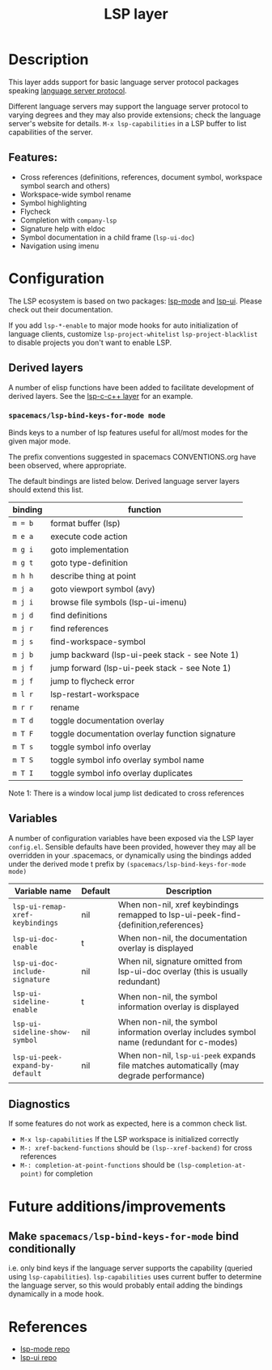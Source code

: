 #+TITLE: LSP layer

* Table of Contents                      :TOC_4_gh:noexport:
- [[#description][Description]]
  - [[#features][Features:]]
- [[#configuration][Configuration]]
  - [[#derived-layers][Derived layers]]
    - [[#spacemacslsp-bind-keys-for-mode-mode][=spacemacs/lsp-bind-keys-for-mode mode=]]
  - [[#variables][Variables]]
  - [[#diagnostics][Diagnostics]]
- [[#future-additionsimprovements][Future additions/improvements]]
  - [[#make-spacemacslsp-bind-keys-for-mode-bind-conditionally][Make =spacemacs/lsp-bind-keys-for-mode= bind conditionally]]
- [[#references][References]]

* Description
  This layer adds support for basic language server protocol packages speaking
  [[https://microsoft.github.io/language-server-protocol/specification][language server protocol]].

  Different language servers may support the language server protocol to varying degrees
  and they may also provide extensions; check the language server's website for
  details.
  =M-x lsp-capabilities= in a LSP buffer to list capabilities of the server.

** Features:
   - Cross references (definitions, references, document symbol, workspace symbol
     search and others)
   - Workspace-wide symbol rename
   - Symbol highlighting
   - Flycheck
   - Completion with =company-lsp=
   - Signature help with eldoc
   - Symbol documentation in a child frame (=lsp-ui-doc=)
   - Navigation using imenu

* Configuration
  The LSP ecosystem is based on two packages: [[https://github.com/emacs-lsp/lsp-mode][lsp-mode]] and [[https://github.com/emacs-lsp/lsp-ui][lsp-ui]].
  Please check out their documentation.

  If you add =lsp-*-enable= to major mode hooks for auto initialization of
  language clients, customize =lsp-project-whitelist= =lsp-project-blacklist= to
  disable projects you don't want to enable LSP.

** Derived layers
   A number of elisp functions have been added to facilitate development of derived layers.
   See the [[../../+lang/lsp-c-c++/README.org][lsp-c-c++ layer]] for an example.

*** =spacemacs/lsp-bind-keys-for-mode mode=
    Binds keys to a number of lsp features useful for all/most modes for the given major mode.

    The prefix conventions suggested in spacemacs CONVENTIONS.org have been observed, where appropriate.

    The default bindings are listed below. Derived language server layers should extend this list.

    | binding | function                                        |
    |---------+-------------------------------------------------|
    | ~m = b~ | format buffer (lsp)                             |
    |---------+-------------------------------------------------|
    | ~m e a~ | execute code action                             |
    |---------+-------------------------------------------------|
    | ~m g i~ | goto implementation                             |
    | ~m g t~ | goto type-definition                            |
    |---------+-------------------------------------------------|
    | ~m h h~ | describe thing at point                         |
    |---------+-------------------------------------------------|
    | ~m j a~ | goto viewport symbol (avy)                      |
    | ~m j i~ | browse file symbols (lsp-ui-imenu)              |
    | ~m j d~ | find definitions                                |
    | ~m j r~ | find references                                 |
    | ~m j s~ | find-workspace-symbol                           |
    | ~m j b~ | jump backward (lsp-ui-peek stack - see Note 1)  |
    | ~m j f~ | jump forward (lsp-ui-peek stack - see Note 1)   |
    | ~m j f~ | jump to flycheck error                          |
    |---------+-------------------------------------------------|
    | ~m l r~ | lsp-restart-workspace                           |
    |---------+-------------------------------------------------|
    | ~m r r~ | rename                                          |
    |---------+-------------------------------------------------|
    | ~m T d~ | toggle documentation overlay                    |
    | ~m T F~ | toggle documentation overlay function signature |
    | ~m T s~ | toggle symbol info overlay                      |
    | ~m T S~ | toggle symbol info overlay symbol name          |
    | ~m T I~ | toggle symbol info overlay duplicates           |

    Note 1: There is a window local jump list dedicated to cross references

** Variables
   A number of configuration variables have been exposed via the LSP layer =config.el=.
   Sensible defaults have been provided, however they may all be overridden in your .spacemacs, or dynamically using the bindings added
   under the derived mode t prefix by =(spacemacs/lsp-bind-keys-for-mode mode)=

   | Variable name                   | Default | Description                                                                               |
   |---------------------------------+---------+-------------------------------------------------------------------------------------------|
   | =lsp-ui-remap-xref-keybindings= | nil     | When non-nil, xref keybindings remapped to lsp-ui-peek-find-{definition,references}       |
   | =lsp-ui-doc-enable=             | t       | When non-nil, the documentation overlay is displayed                                      |
   | =lsp-ui-doc-include-signature=  | nil     | When nil, signature omitted from lsp-ui-doc overlay (this is usually redundant)           |
   | =lsp-ui-sideline-enable=        | t       | When non-nil, the symbol information overlay is displayed                                 |
   | =lsp-ui-sideline-show-symbol=   | nil     | When non-nil, the symbol information overlay includes symbol name (redundant for c-modes) |
   | =lsp-ui-peek-expand-by-default= | nil     | When non-nil, =lsp-ui-peek= expands file matches automatically (may degrade performance)  |

** Diagnostics
   If some features do not work as expected, here is a common check list.

  - =M-x lsp-capabilities= If the LSP workspace is initialized correctly
  - =M-: xref-backend-functions= should be =(lsp--xref-backend)= for cross
    references
  - =M-: completion-at-point-functions= should be =(lsp-completion-at-point)= for
    completion

* Future additions/improvements
** Make =spacemacs/lsp-bind-keys-for-mode= bind conditionally
   i.e. only bind keys if the language server supports the capability (queried using =lsp-capabilities=).
   =lsp-capabilities= uses current buffer to determine the language server, so this would probably entail adding the bindings dynamically in
   a mode hook.

* References
  - [[https://github.com/emacs-lsp/lsp-mode][lsp-mode repo]]
  - [[https://github.com/emacs-lsp/lsp-ui][lsp-ui repo]]
